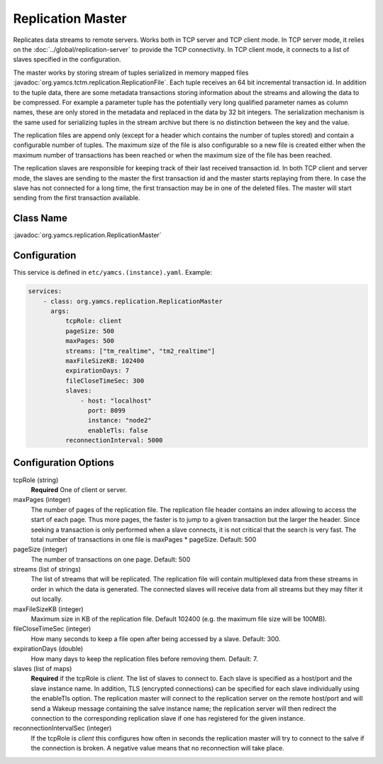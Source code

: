 Replication Master
==================


Replicates data streams to remote servers. Works both in TCP server and TCP client mode. In TCP server mode, it relies on the :doc:`../global/replication-server` to provide the TCP connectivity. 
In TCP client mode, it connects to a list of slaves specified in the configuration.

The master works by storing stream of tuples serialized in memory mapped files :javadoc:`org.yamcs.tctm.replication.ReplicationFile`. Each tuple receives an 64 bit incremental transaction id. In addition to the tuple data, there are some metadata transactions storing information about the streams and allowing the data to be compressed. For example a parameter tuple has the potentially very long qualified parameter names as column names, these are only stored in the metadata and replaced in the data by 32 bit integers. The serialization mechanism is the same used for serializing tuples in the stream archive but there is no distinction between the key and the value.

The replication files are append only (except for a header which contains the number of tuples stored) and contain a configurable number of tuples. The maximum size of the file is also configurable so a new file is created either when the maximum number of transactions has been reached or when the maximum size of the file has been reached.

The replication slaves are responsible for keeping track of their last received transaction id. In both TCP client and server mode, the slaves are sending to the master the first transaction id and the master starts replaying from there. In case the slave has not connected for a long time, the first transaction may be in one of the deleted files. The master will start sending from the first transaction available.


Class Name
----------

:javadoc:`org.yamcs.replication.ReplicationMaster`


Configuration
-------------

This service is defined in ``etc/yamcs.(instance).yaml``. Example:

.. code-block:: yaml

  services:
      - class: org.yamcs.replication.ReplicationMaster
        args:
            tcpRole: client
            pageSize: 500
            maxPages: 500
            streams: ["tm_realtime", "tm2_realtime"]
            maxFileSizeKB: 102400
            expirationDays: 7
            fileCloseTimeSec: 300
            slaves:
                - host: "localhost"
                  port: 8099
                  instance: "node2"
                  enableTls: false
            reconnectionInterval: 5000

              
Configuration Options
---------------------

tcpRole  (string)
    **Required** One of client or server.

maxPages (integer)
    The number of pages of the replication file. The replication file header contains an index allowing to access the start of each page. Thus more pages, the faster is to jump to a given transaction but the larger the header. Since seeking a transaction is only performed when a slave connects, it is not critical that the search is very fast. The total number of transactions in one file is maxPages * pageSize. Default: 500

pageSize (integer)
    The number of transactions on one page. Default: 500
 
streams (list of strings)
    The list of streams that will be replicated. The replication file will contain multiplexed data from these streams in order in which the data is generated. The connected slaves will receive data from all streams but they may filter it out locally.
    
maxFileSizeKB (integer)
    Maximum size in KB of the replication file. Default 102400 (e.g. the maximum file size will be 100MB).
 
fileCloseTimeSec (integer)
    How many seconds to keep a file open after being accessed by a slave. Default: 300.

expirationDays (double)
    How many days to keep the replication files before removing them. Default: 7.
 
 
slaves (list of maps)
    **Required** if the tcpRole is `client`. The list of slaves to connect to. Each slave is specified as a host/port and the slave instance name. In addition, TLS (encrypted connections) can be specified for each slave individually using the enableTls option. 
    The replication master will connect to the replication server on the remote host/port and will send a Wakeup message containing the salve instance name; the replication server will then redirect the connection to the corresponding replication slave if one has registered for the given instance.

reconnectionIntervalSec (integer)
    If the tcpRole is `client` this configures how often in seconds the replication master will try to connect to the salve if the connection is broken. A negative value means that no reconnection will take place.
               
